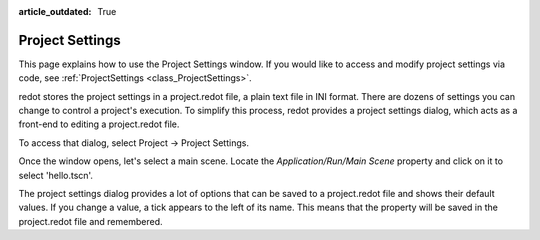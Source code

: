 :article_outdated: True

.. _doc_project_settings:

Project Settings
================

This page explains how to use the Project Settings window. If you would like to access and modify project settings via code, see :ref:`ProjectSettings <class_ProjectSettings>`.

redot stores the project settings in a project.redot file, a plain text file in INI format. There are dozens of settings you can change to control a project's execution. To simplify this process, redot provides a project settings dialog, which acts as a front-end to editing a project.redot file.

To access that dialog, select Project -> Project Settings.

Once the window opens, let's select a main scene. Locate the `Application/Run/Main Scene` property and click on it to select 'hello.tscn'.

The project settings dialog provides a lot of options that can be saved to a project.redot file and shows their default values. If you change a value, a tick appears to the left of its name. This means that the property will be saved in the project.redot file and remembered.
